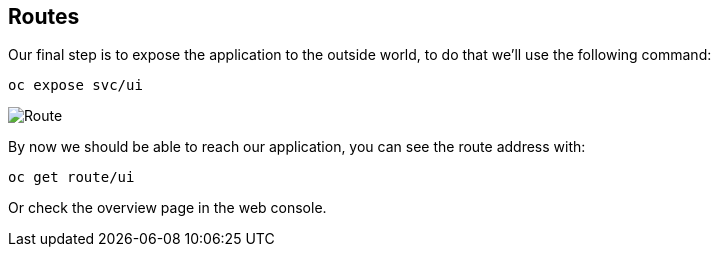 ## Routes

Our final step is to expose the application to the outside world, to do
that we'll use the following command:

[source]
----
oc expose svc/ui
----

image:route.png[Route]

By now we should be able to reach our application, you can see the route
address with:

[source]
----
oc get route/ui
----

Or check the overview page in the web console.
